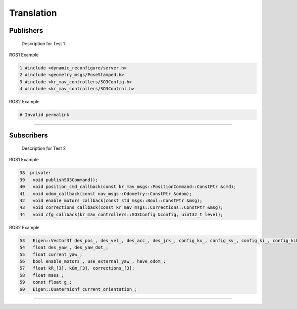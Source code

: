 Translation
===========

.. _publishers:

Publishers
----------

 Description for Test 1

ROS1 Example

.. code-block:: console

   1 #include <dynamic_reconfigure/server.h>
   2 #include <geometry_msgs/PoseStamped.h>
   3 #include <kr_mav_controllers/SO3Config.h>
   4 #include <kr_mav_controllers/SO3Control.h>

ROS2 Example

.. code-block:: console

   # Invalid permalink

===========

.. _subscribers:

Subscribers
-----------

 Description for Test 2

ROS1 Example

.. code-block:: console

   38  private:
   39   void publishSO3Command();
   40   void position_cmd_callback(const kr_mav_msgs::PositionCommand::ConstPtr &cmd);
   41   void odom_callback(const nav_msgs::Odometry::ConstPtr &odom);
   42   void enable_motors_callback(const std_msgs::Bool::ConstPtr &msg);
   43   void corrections_callback(const kr_mav_msgs::Corrections::ConstPtr &msg);
   44   void cfg_callback(kr_mav_controllers::SO3Config &config, uint32_t level);

ROS2 Example

.. code-block:: console

   53   Eigen::Vector3f des_pos_, des_vel_, des_acc_, des_jrk_, config_kx_, config_kv_, config_ki_, config_kib_, kx_, kv_;
   54   float des_yaw_, des_yaw_dot_;
   55   float current_yaw_;
   56   bool enable_motors_, use_external_yaw_, have_odom_;
   57   float kR_[3], kOm_[3], corrections_[3];
   58   float mass_;
   59   const float g_;
   60   Eigen::Quaternionf current_orientation_;

===========
